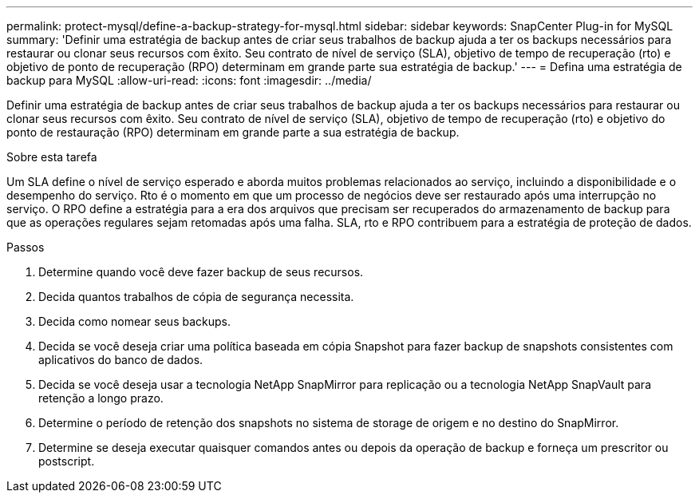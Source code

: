 ---
permalink: protect-mysql/define-a-backup-strategy-for-mysql.html 
sidebar: sidebar 
keywords: SnapCenter Plug-in for MySQL 
summary: 'Definir uma estratégia de backup antes de criar seus trabalhos de backup ajuda a ter os backups necessários para restaurar ou clonar seus recursos com êxito. Seu contrato de nível de serviço (SLA), objetivo de tempo de recuperação (rto) e objetivo de ponto de recuperação (RPO) determinam em grande parte sua estratégia de backup.' 
---
= Defina uma estratégia de backup para MySQL
:allow-uri-read: 
:icons: font
:imagesdir: ../media/


[role="lead"]
Definir uma estratégia de backup antes de criar seus trabalhos de backup ajuda a ter os backups necessários para restaurar ou clonar seus recursos com êxito. Seu contrato de nível de serviço (SLA), objetivo de tempo de recuperação (rto) e objetivo do ponto de restauração (RPO) determinam em grande parte a sua estratégia de backup.

.Sobre esta tarefa
Um SLA define o nível de serviço esperado e aborda muitos problemas relacionados ao serviço, incluindo a disponibilidade e o desempenho do serviço. Rto é o momento em que um processo de negócios deve ser restaurado após uma interrupção no serviço. O RPO define a estratégia para a era dos arquivos que precisam ser recuperados do armazenamento de backup para que as operações regulares sejam retomadas após uma falha. SLA, rto e RPO contribuem para a estratégia de proteção de dados.

.Passos
. Determine quando você deve fazer backup de seus recursos.
. Decida quantos trabalhos de cópia de segurança necessita.
. Decida como nomear seus backups.
. Decida se você deseja criar uma política baseada em cópia Snapshot para fazer backup de snapshots consistentes com aplicativos do banco de dados.
. Decida se você deseja usar a tecnologia NetApp SnapMirror para replicação ou a tecnologia NetApp SnapVault para retenção a longo prazo.
. Determine o período de retenção dos snapshots no sistema de storage de origem e no destino do SnapMirror.
. Determine se deseja executar quaisquer comandos antes ou depois da operação de backup e forneça um prescritor ou postscript.

